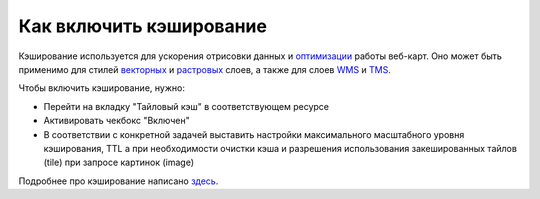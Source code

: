 .. sectionauthor:: Роман Гайнуллов <roman.gainullov@nextgis.ru>

Как включить кэширование
=========================

Кэширование используется для ускорения отрисовки данных и `оптимизации <https://docs.nextgis.ru/docs_ngcom/source/webmap_optimize.html>`_ работы веб-карт.
Оно может быть применимо для стилей `векторных <https://docs.nextgis.ru/docs_ngweb/source/mapstyles.html>`_ и `растровых <https://docs.nextgis.ru/docs_ngweb/source/layers.html#qgis>`_ слоев, а также для слоев `WMS <https://docs.nextgis.ru/docs_ngweb/source/layers.html#c-wms>`_ и `TMS <https://docs.nextgis.ru/docs_ngweb/source/layers.html#tms>`_.

Чтобы включить кэширование, нужно:

* Перейти на вкладку "Тайловый кэш" в соответствующем ресурсе
* Активировать чекбокс "Включен"
* В соответствии с конкретной задачей выставить настройки максимального масштабного уровня кэширования, TTL а при необходимости очистки кэша и разрешения использования закешированных тайлов (tile) при запросе картинок (image)

Подробнее про кэширование написано `здесь <https://docs.nextgis.ru/docs_ngweb/source/mapstyles.html#ngw-create-tile-cache>`_.
